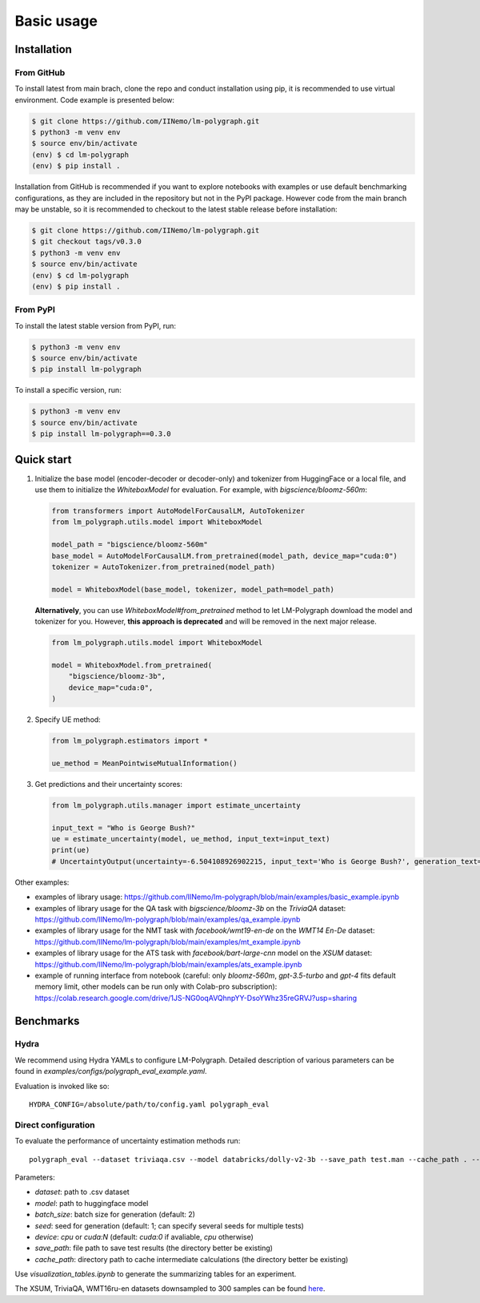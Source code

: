 Basic usage
===========

.. _installation:

Installation
------------

From GitHub
^^^^^^^^^^^^^^^^^^

To install latest from main brach, clone the repo and conduct installation using pip, it is recommended to use virtual environment.
Code example is presented below:

.. code-block:: console
    
    $ git clone https://github.com/IINemo/lm-polygraph.git
    $ python3 -m venv env
    $ source env/bin/activate
    (env) $ cd lm-polygraph
    (env) $ pip install .

Installation from GitHub is recommended if you want to explore notebooks with examples or use default benchmarking configurations, as they are included in the repository but not in the PyPI package.
However code from the main branch may be unstable, so it is recommended to checkout to the latest stable release before installation:

.. code-block:: console
    
    $ git clone https://github.com/IINemo/lm-polygraph.git
    $ git checkout tags/v0.3.0
    $ python3 -m venv env
    $ source env/bin/activate
    (env) $ cd lm-polygraph
    (env) $ pip install .

From PyPI
^^^^^^^^^^^^^^^^^^^^^^^^^^^

To install the latest stable version from PyPI, run:

.. code-block:: console

    $ python3 -m venv env
    $ source env/bin/activate
    $ pip install lm-polygraph

To install a specific version, run:

.. code-block:: console

    $ python3 -m venv env
    $ source env/bin/activate
    $ pip install lm-polygraph==0.3.0

.. _quick_start:

Quick start
-----------

1.
    Initialize the base model (encoder-decoder or decoder-only) and tokenizer from HuggingFace or a local file, and use them to initialize the `WhiteboxModel` for evaluation. For example, with `bigscience/bloomz-560m`:

    .. code-block:: python

        from transformers import AutoModelForCausalLM, AutoTokenizer
        from lm_polygraph.utils.model import WhiteboxModel

        model_path = "bigscience/bloomz-560m"
        base_model = AutoModelForCausalLM.from_pretrained(model_path, device_map="cuda:0")
        tokenizer = AutoTokenizer.from_pretrained(model_path)

        model = WhiteboxModel(base_model, tokenizer, model_path=model_path)

    **Alternatively**, you can use `WhiteboxModel#from_pretrained` method to let LM-Polygraph download the model and tokenizer for you. However, **this approach is deprecated** and will be removed in the next major release.

    .. code-block:: python

        from lm_polygraph.utils.model import WhiteboxModel

        model = WhiteboxModel.from_pretrained(
            "bigscience/bloomz-3b",
            device_map="cuda:0",
        )

2.
    Specify UE method:

    .. code-block:: python

        from lm_polygraph.estimators import *

        ue_method = MeanPointwiseMutualInformation()

3.
    Get predictions and their uncertainty scores:

    .. code-block:: python

        from lm_polygraph.utils.manager import estimate_uncertainty

        input_text = "Who is George Bush?"
        ue = estimate_uncertainty(model, ue_method, input_text=input_text)
        print(ue)
        # UncertaintyOutput(uncertainty=-6.504108926902215, input_text='Who is George Bush?', generation_text=' President of the United States', model_path='bigscience/bloomz-560m')

Other examples:

* examples of library usage: https://github.com/IINemo/lm-polygraph/blob/main/examples/basic_example.ipynb
* examples of library usage for the QA task with `bigscience/bloomz-3b` on the `TriviaQA` dataset: https://github.com/IINemo/lm-polygraph/blob/main/examples/qa_example.ipynb
* examples of library usage for the NMT task with `facebook/wmt19-en-de` on the `WMT14 En-De` dataset: https://github.com/IINemo/lm-polygraph/blob/main/examples/mt_example.ipynb
* examples of library usage for the ATS task with `facebook/bart-large-cnn` model on the `XSUM` dataset: https://github.com/IINemo/lm-polygraph/blob/main/examples/ats_example.ipynb 
* example of running interface from notebook (careful: only `bloomz-560m`, `gpt-3.5-turbo` and `gpt-4` fits default memory limit, other models can be run only with Colab-pro subscription): https://colab.research.google.com/drive/1JS-NG0oqAVQhnpYY-DsoYWhz35reGRVJ?usp=sharing



.. _benchmarks:

Benchmarks
----------

Hydra
^^^^^^^^^^
We recommend using Hydra YAMLs to configure LM-Polygraph. Detailed description of various parameters can be found in `examples/configs/polygraph_eval_example.yaml`. 

Evaluation is invoked like so::

    HYDRA_CONFIG=/absolute/path/to/config.yaml polygraph_eval

Direct configuration
^^^^^^^^^^
To evaluate the performance of uncertainty estimation methods run::

    polygraph_eval --dataset triviaqa.csv --model databricks/dolly-v2-3b --save_path test.man --cache_path . --seed 1 2 3 4 5


Parameters:

* `dataset`: path to .csv dataset
* `model`: path to huggingface model
* `batch_size`: batch size for generation (default: 2)
* `seed`: seed for generation (default: 1; can specify several seeds for multiple tests)
* `device`: `cpu` or `cuda:N` (default: `cuda:0` if avaliable, `cpu` otherwise)
* `save_path`: file path to save test results (the directory better be existing)
* `cache_path`: directory path to cache intermediate calculations (the directory better be existing)

Use `visualization_tables.ipynb` to generate the summarizing tables for an experiment.

The XSUM, TriviaQA, WMT16ru-en datasets downsampled to 300 samples can be found `here <https://drive.google.com/drive/folders/1bQlvPRZHdZvdpAyBQ_lQiXLq9t5whTfi?usp=sharing>`_.

